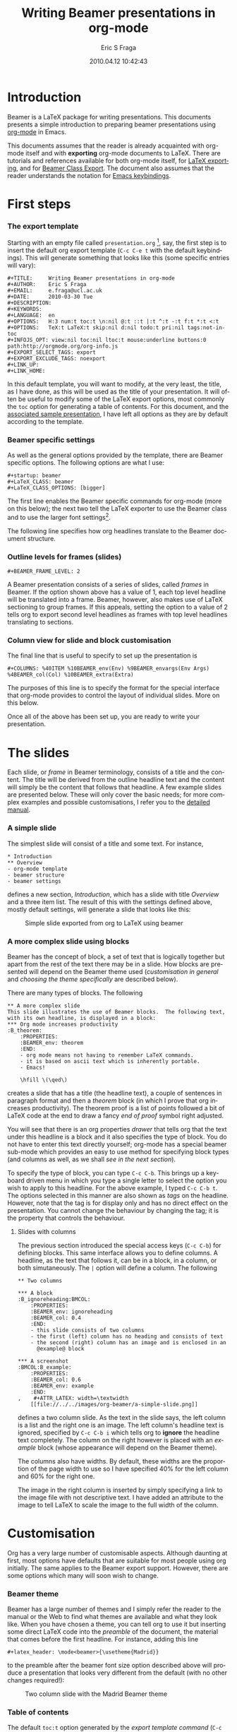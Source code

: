 #+TITLE:     Writing Beamer presentations in org-mode
#+AUTHOR:    Eric S Fraga
#+EMAIL:     e.fraga@ucl.ac.uk
#+DATE:      2010.04.12 10:42:43
#+DESCRIPTION: 
#+KEYWORDS: 
#+LANGUAGE:  en
#+OPTIONS:   H:3 num:t toc:t \n:nil @:t ::t |:t ^:t -:t f:t *:t <:t
#+OPTIONS:   TeX:t LaTeX:t skip:nil d:nil todo:t pri:nil tags:not-in-toc
#+INFOJS_OPT: view:nil toc:nil ltoc:t mouse:underline buttons:0 path:http://orgmode.org/org-info.js
#+EXPORT_SELECT_TAGS: export
#+EXPORT_EXCLUDE_TAGS: noexport
#+LINK_UP:   
#+LINK_HOME: 


* Introduction

Beamer is a LaTeX package for writing presentations.  This documents
presents a simple introduction to preparing beamer presentations using
[[http://orgmode.org/][org-mode]] in Emacs.

This documents assumes that the reader is already acquainted with org-mode
itself and with *exporting* org-mode documents to LaTeX.  There are tutorials
and references available for both org-mode itself, for
[[http://orgmode.org/manual/Exporting.html#Exporting][LaTeX exporting]], and
for
[[http://orgmode.org/manual/Beamer-class-export.html#Beamer-class-export][Beamer
Class Export]].  The document also assumes that the reader understands the
notation for
[[http://www.gnu.org/software/emacs/manual/html_node/emacs/Commands.html#Commands][Emacs
keybindings]].

* First steps
*** The export template
Starting with an empty file called =presentation.org= [fn:2: [[file:presentation.org][A
previously created example presentation]] is available.], say, the first
step is to insert the default org export template (=C-c C-e t= with
the default keybindings).  This will generate something that looks
like this (some specific entries will vary):

#+BEGIN_Example
,#+TITLE:     Writing Beamer presentations in org-mode
,#+AUTHOR:    Eric S Fraga
,#+EMAIL:     e.fraga@ucl.ac.uk
,#+DATE:      2010-03-30 Tue
,#+DESCRIPTION: 
,#+KEYWORDS: 
,#+LANGUAGE:  en
,#+OPTIONS:   H:3 num:t toc:t \n:nil @:t ::t |:t ^:t -:t f:t *:t <:t
,#+OPTIONS:   TeX:t LaTeX:t skip:nil d:nil todo:t pri:nil tags:not-in-toc
,#+INFOJS_OPT: view:nil toc:nil ltoc:t mouse:underline buttons:0 path:http://orgmode.org/org-info.js
,#+EXPORT_SELECT_TAGS: export
,#+EXPORT_EXCLUDE_TAGS: noexport
,#+LINK_UP:   
,#+LINK_HOME: 
#+END_Example

In this default template, you will want to modify, at the very least,
the title, as I have done, as this will be used as the title of your
presentation.  It will often be useful to modify some of the LaTeX
export options, most commonly the =toc= option for generating a table
of contents.  For this document, and the [[file:presentation.org][associated sample
presentation]], I have left all options as they are by default according
to the template.
*** Beamer specific settings
As well as the general options provided by the template, there are
Beamer specific options.  The following options are what I use:

#+BEGIN_Example
,#+startup: beamer
,#+LaTeX_CLASS: beamer
,#+LaTeX_CLASS_OPTIONS: [bigger]
#+END_Example

The first line enables the Beamer specific commands for org-mode (more
on this below); the next two tell the LaTeX exporter to use the
Beamer class and to use the larger font settings[fn:1: I am a firm
believer in using the largest font possible to encourage less text on
slides.  This is obviously a personal view.].  

The following line specifies how org headlines translate to the Beamer
document structure.
*** Outline levels for frames (slides)
#+BEGIN_Example
,#+BEAMER_FRAME_LEVEL: 2
#+END_Example

A Beamer presentation consists of a series of slides, called /frames/
in Beamer.  If the option shown above has a value of 1, each top level
headline will be translated into a frame.  Beamer, however, also makes
use of LaTeX sectioning to group frames.  If this appeals, setting
the option to a value of 2 tells org to export second level headlines
as frames with top level headlines translating to sections.
*** Column view for slide and block customisation
The final line that is useful to specify to set up the presentation is

#+BEGIN_Example
,#+COLUMNS: %40ITEM %10BEAMER_env(Env) %9BEAMER_envargs(Env Args) %4BEAMER_col(Col) %10BEAMER_extra(Extra)
#+END_Example

The purposes of this line is to specify the format for the special
interface that org-mode provides to control the layout of individual
slides.  More on this below.

Once all of the above has been set up, you are ready to write your
presentation.

* The slides

Each slide, or /frame/ in Beamer terminology, consists of a title and
the content.  The title will be derived from the outline headline text
and the content will simply be the content that follows that
headline.  A few example slides are presented below.  These will only
cover the basic needs; for more complex examples and possible
customisations, I refer you to the [[http://orgmode.org/worg/org-tutorials/org-beamer.php][detailed manual]].

*** A simple slide
The simplest slide will consist of a title and some text.  For instance,

#+BEGIN_Example
,* Introduction
,** Overview
- org-mode template
- beamer structure
- beamer settings
#+END_Example

defines a new section, /Introduction/, which has a slide with title
/Overview/ and a three item list.  The result of this with the
settings defined above, mostly default settings, will generate a slide
that looks like this:

#+caption: Simple slide exported from org to LaTeX using beamer
[[file:../../images/org-beamer/a-simple-slide.png]]

*** A more complex slide using blocks

Beamer has the concept of block, a set of text that is logically
together but apart from the rest of the text there may be in a slide.
How blocks are presented will depend on the Beamer theme used
([[*Customisation][customisation in general]] and [[*Beamer%20theme][choosing the theme specifically]] are
described below).

There are many types of blocks.  The following

#+BEGIN_Example
,** A more complex slide
This slide illustrates the use of Beamer blocks.  The following text,
with its own headline, is displayed in a block:
,*** Org mode increases productivity                               :B_theorem:
    :PROPERTIES:
    :BEAMER_env: theorem
    :END:
    - org mode means not having to remember LaTeX commands.
    - it is based on ascii text which is inherently portable.
    - Emacs!

    \hfill \(\qed\)
#+END_Example

creates a slide that has a title (the headline text), a couple of
sentences in paragraph format and then a /theorem/ block (in which I
prove that org increases productivity).  The theorem proof is a list
of points followed a bit of LaTeX code at the end to draw a fancy
/end of proof/ symbol right adjusted.

You will see that there is an org properties /drawer/ that tells org
that the text under this headline is a block and it also specifies the
type of block.  You do not have to enter this text directly yourself;
org-mode has a special beamer sub-mode which provides an easy to use
method for specifying block types (and columns as well, as we shall
[[*Column%20view%20for%20slide%20and%20block%20customisation][see in the next section]]).

To specify the type of block, you can type =C-c C-b=.  This brings up
a keyboard driven menu in which you type a single letter to select the
option you wish to apply to this headline.  For the above example, I
typed =C-c C-b t=.  The options selected in this manner are also shown
as /tags/ on the headline.  However, note that the tag is for display
only and has no direct effect on the presentation.  You cannot change
the behaviour by changing the tag; it is the property that controls
the behaviour.

***** Slides with columns

The previous section introduced the special access keys (=C-c C-b=)
for defining blocks.  This same interface allows you to define
columns.  A headline, as the text that follows it, can be in a block,
in a column, or both simutaneously.  The =|= option will define a
column.  The following

#+BEGIN_Example
,** Two columns

,*** A block                                           :B_ignoreheading:BMCOL:
    :PROPERTIES:
    :BEAMER_env: ignoreheading
    :BEAMER_col: 0.4
    :END:
    - this slide consists of two columns
    - the first (left) column has no heading and consists of text
    - the second (right) column has an image and is enclosed in an
      @example@ block

,*** A screenshot                                            :BMCOL:B_example:
    :PROPERTIES:
    :BEAMER_col: 0.6
    :BEAMER_env: example
    :END:
,    #+ATTR_LATEX: width=\textwidth
    [[file://../../images/org-beamer/a-simple-slide.png]]
#+END_Example

defines a two column slide.  As the text in the slide says, the left
column is a list and the right one is an image.  The left column's
headline text is ignored, specified by =C-c C-b i= which tells org to
*ignore* the headline text completely.  The column on the right
however is placed with an /example/ block (whose appearance will
depend on the Beamer theme).

The columns also have widths.  By default, these widths are the
proportion of the page width to use so I have specified 40% for the
left column and 60% for the right one.

The image in the right column is inserted by simply specifying a link
to the image file with not descriptive text.  I have added an
attribute to the image to tell LaTeX to scale the image to the full
width of the column.

* Customisation

Org has a very large number of customisable aspects.  Although
daunting at first, most options have defaults that are suitable for
most people using org initially.  The same applies to the Beamer
export support.  However, there are some options which many will soon
wish to change.

*** Beamer theme

Beamer has a large number of themes and I simply refer the reader to
the manual or the Web to find what themes are available and what they
look like.  When you have chosen a theme, you can tell org to use it
but inserting some direct LaTeX code into the /preamble/ of the
document, the material that comes before the first headline.  For
instance, adding this line
#+BEGIN_Example
,#+latex_header: \mode<beamer>{\usetheme{Madrid}}
#+END_Example
to the preamble after the beamer font size
option described above will produce a presentation that looks very
different from the default (with no other changes required!):

#+caption: Two column slide with the Madrid Beamer theme
[[file:../../images/org-beamer/two-column-slide-madrid-style.png]]

*** Table of contents

The default =toc:t= option generated by the [[*The%20export%20template][export template command]]
(=C-c C-e t=) indicates that a table of contents will be generated.
This will create a slide immediately after the title slide which will
have the list of sections in the beamer document.  Please note that if
you want this type of functionality, you will have to specify the
=BEAMER-FRAME-LEVEL= to be 2 instead of 1 [[*Outline%20levels%20for%20frames%20slides][as indicated above]].

Furthermore, if you have decided to use sections, it is possible to
have Beamer automatically place a table of contents slide before the
start of each section with the new section highlighted.  This is
achieved by inserting the following LaTeX code, again in the
preamble:
#+BEGIN_Example
,#+latex_header: \AtBeginSection[]{\begin{frame}<beamer>\frametitle{Topic}\tableofcontents[currentsection]\end{frame}}
#+END_Example

*** Column view for slide and block customisation

In [[*Column%20view%20for%20slide%20and%20block%20customisation][an early section of this document]], I described a magical
incantation!  This incantation defines the format for viewing org
property information in column mode.  This mode allows you to easily
adjust the values of the properties for any headline in your
document.  This image shows the type of information you can see at a
glance in this mode:

#+caption: Column view of presentation showing special block environments and column widths.
[[file:../../images/org-beamer/column-view.png]]

We can see the various blocks that have been defined as well as any
columns (implicit by the presence of a column width).  By moving to
any of these column entries displayed, values can be added, deleted or
changed easily.  Please read [[http://orgmode.org/worg/org-tutorials/org-beamer.php][the full org Beamer manual]] for details.

